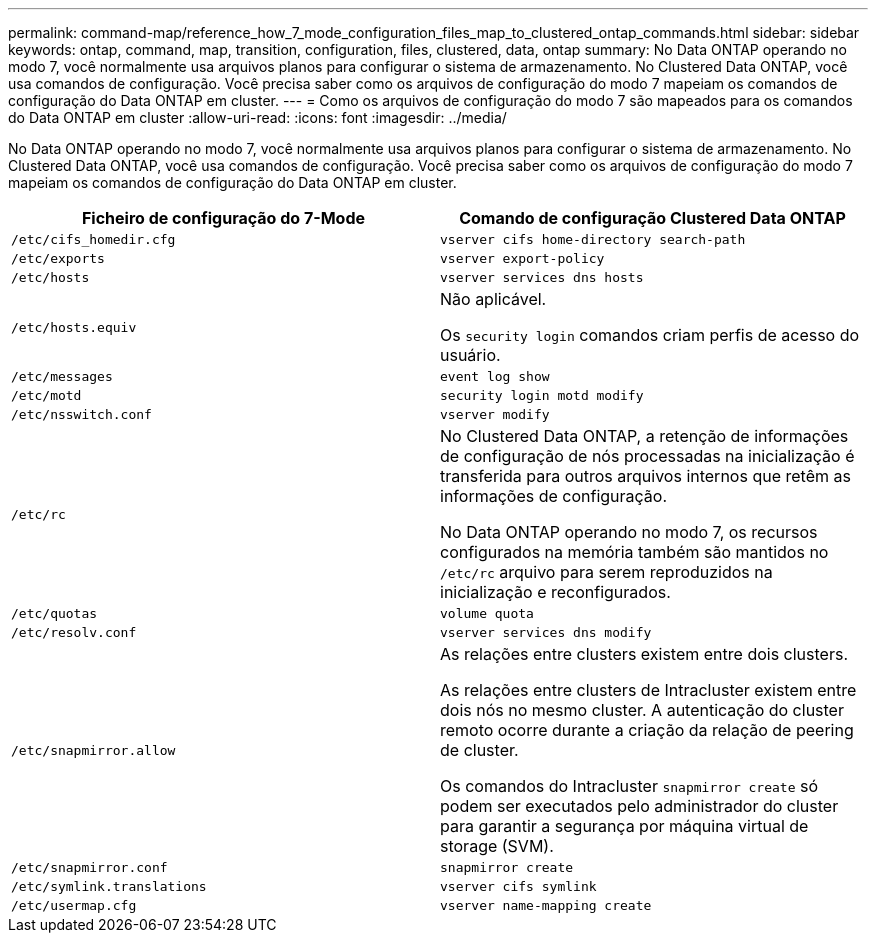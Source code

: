 ---
permalink: command-map/reference_how_7_mode_configuration_files_map_to_clustered_ontap_commands.html 
sidebar: sidebar 
keywords: ontap, command, map, transition, configuration, files, clustered, data, ontap 
summary: No Data ONTAP operando no modo 7, você normalmente usa arquivos planos para configurar o sistema de armazenamento. No Clustered Data ONTAP, você usa comandos de configuração. Você precisa saber como os arquivos de configuração do modo 7 mapeiam os comandos de configuração do Data ONTAP em cluster. 
---
= Como os arquivos de configuração do modo 7 são mapeados para os comandos do Data ONTAP em cluster
:allow-uri-read: 
:icons: font
:imagesdir: ../media/


[role="lead"]
No Data ONTAP operando no modo 7, você normalmente usa arquivos planos para configurar o sistema de armazenamento. No Clustered Data ONTAP, você usa comandos de configuração. Você precisa saber como os arquivos de configuração do modo 7 mapeiam os comandos de configuração do Data ONTAP em cluster.

|===
| Ficheiro de configuração do 7-Mode | Comando de configuração Clustered Data ONTAP 


 a| 
`/etc/cifs_homedir.cfg`
 a| 
`vserver cifs home-directory search-path`



 a| 
`/etc/exports`
 a| 
`vserver export-policy`



 a| 
`/etc/hosts`
 a| 
`vserver services dns hosts`



 a| 
`/etc/hosts.equiv`
 a| 
Não aplicável.

Os `security login` comandos criam perfis de acesso do usuário.



 a| 
`/etc/messages`
 a| 
`event log show`



 a| 
`/etc/motd`
 a| 
`security login motd modify`



 a| 
`/etc/nsswitch.conf`
 a| 
`vserver modify`



 a| 
`/etc/rc`
 a| 
No Clustered Data ONTAP, a retenção de informações de configuração de nós processadas na inicialização é transferida para outros arquivos internos que retêm as informações de configuração.

No Data ONTAP operando no modo 7, os recursos configurados na memória também são mantidos no `/etc/rc` arquivo para serem reproduzidos na inicialização e reconfigurados.



 a| 
`/etc/quotas`
 a| 
`volume quota`



 a| 
`/etc/resolv.conf`
 a| 
`vserver services dns modify`



 a| 
`/etc/snapmirror.allow`
 a| 
As relações entre clusters existem entre dois clusters.

As relações entre clusters de Intracluster existem entre dois nós no mesmo cluster. A autenticação do cluster remoto ocorre durante a criação da relação de peering de cluster.

Os comandos do Intracluster `snapmirror create` só podem ser executados pelo administrador do cluster para garantir a segurança por máquina virtual de storage (SVM).



 a| 
`/etc/snapmirror.conf`
 a| 
`snapmirror create`



 a| 
`/etc/symlink.translations`
 a| 
`vserver cifs symlink`



 a| 
`/etc/usermap.cfg`
 a| 
`vserver name-mapping create`

|===